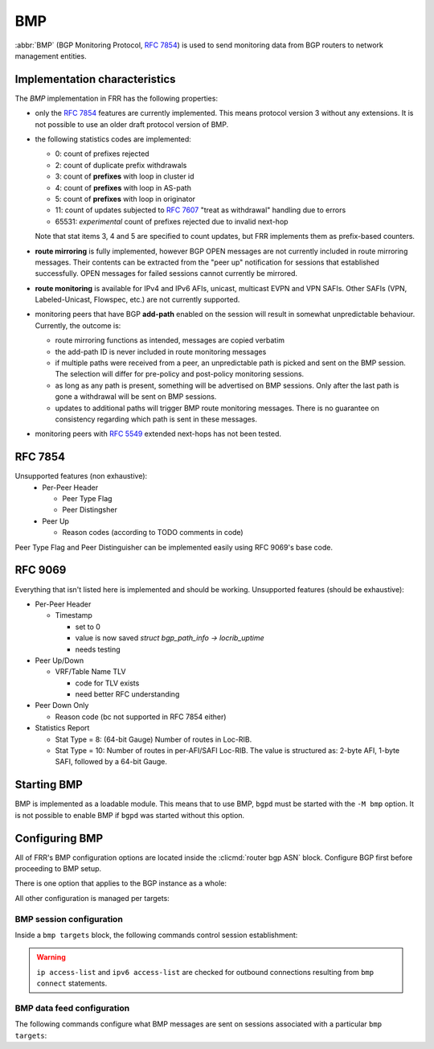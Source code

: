 .. _bmp:

***
BMP
***

:abbr:`BMP` (BGP Monitoring Protocol, :rfc:`7854`) is used to send monitoring
data from BGP routers to network management entities.

Implementation characteristics
==============================

The `BMP` implementation in FRR has the following properties:

- only the :rfc:`7854` features are currently implemented.  This means protocol
  version 3 without any extensions.  It is not possible to use an older draft
  protocol version of BMP.

- the following statistics codes are implemented:

  - 0: count of prefixes rejected
  - 2: count of duplicate prefix withdrawals
  - 3: count of **prefixes** with loop in cluster id
  - 4: count of **prefixes** with loop in AS-path
  - 5: count of **prefixes** with loop in originator
  - 11: count of updates subjected to :rfc:`7607` "treat as withdrawal"
    handling due to errors
  - 65531: *experimental* count of prefixes rejected due to invalid next-hop

  Note that stat items 3, 4 and 5 are specified to count updates, but FRR
  implements them as prefix-based counters.

- **route mirroring** is fully implemented, however BGP OPEN messages are not
  currently included in route mirroring messages.  Their contents can be
  extracted from the "peer up" notification for sessions that established
  successfully.  OPEN messages for failed sessions cannot currently be
  mirrored.

- **route monitoring** is available for IPv4 and IPv6 AFIs, unicast, multicast 
  EVPN and VPN SAFIs. Other SAFIs (VPN, Labeled-Unicast, Flowspec, etc.) are not
  currently supported.

- monitoring peers that have BGP **add-path** enabled on the session will
  result in somewhat unpredictable behaviour.  Currently, the outcome is:

  - route mirroring functions as intended, messages are copied verbatim
  - the add-path ID is never included in route monitoring messages
  - if multiple paths were received from a peer, an unpredictable path is
    picked and sent on the BMP session.  The selection will differ for
    pre-policy and post-policy monitoring sessions.
  - as long as any path is present, something will be advertised on BMP
    sessions.  Only after the last path is gone a withdrawal will be sent on
    BMP sessions.
  - updates to additional paths will trigger BMP route monitoring messages.
    There is no guarantee on consistency regarding which path is sent in these
    messages.

- monitoring peers with :rfc:`5549` extended next-hops has not been tested.

RFC 7854
========
Unsupported features (non exhaustive):
  - Per-Peer Header
    
    - Peer Type Flag
    - Peer Distingsher
  
  - Peer Up
  
    - Reason codes (according to TODO comments in code)

Peer Type Flag and Peer Distinguisher can be implemented easily using RFC 9069's base code.
    
RFC 9069
========
Everything that isn't listed here is implemented and should be working.
Unsupported features (should be exhaustive):

- Per-Peer Header

  - Timestamp

    - set to 0
    - value is now saved `struct bgp_path_info -> locrib_uptime`
    - needs testing

- Peer Up/Down

  - VRF/Table Name TLV
  
    - code for TLV exists
    - need better RFC understanding

- Peer Down Only

  - Reason code (bc not supported in RFC 7854 either)

- Statistics Report

  - Stat Type = 8: (64-bit Gauge) Number of routes in Loc-RIB.
  - Stat Type = 10: Number of routes in per-AFI/SAFI Loc-RIB. The value is 
    structured as: 2-byte AFI, 1-byte SAFI, followed by a 64-bit Gauge.
 
   
Starting BMP
============

BMP is implemented as a loadable module.  This means that to use BMP, ``bgpd``
must be started with the ``-M bmp`` option.  It is not possible to enable BMP
if ``bgpd`` was started without this option.

Configuring BMP
===============

All of FRR's BMP configuration options are located inside the
:clicmd:`router bgp ASN` block.  Configure BGP first before proceeding to BMP
setup.

There is one option that applies to the BGP instance as a whole:

.. clicmd:: bmp mirror buffer-limit(0-4294967294)

   This sets the maximum amount of memory used for buffering BGP messages
   (updates, keepalives, ...) for sending in BMP Route Mirroring.

   The buffer is for the entire BGP instance; if multiple BMP targets are
   configured they reference the same buffer and do not consume additional
   memory.  Queue overhead is included in accounting this memory, so the
   actual space available for BGP messages is slightly less than the value
   configured here.

   If the buffer fills up, the oldest messages are removed from the buffer and
   any BMP sessions where the now-removed messages were still pending have
   their **entire** queue flushed and a "Mirroring Messages Lost" BMP message
   is sent.

   BMP Route Monitoring is not affected by this option.

All other configuration is managed per targets:

.. clicmd:: bmp targets NAME

   Create/delete a targets group.  As implied by the plural name, targets may
   cover multiple outbound active BMP sessions as well as inbound passive
   listeners.

   If BMP sessions have the same configuration, putting them in the same
   ``bmp targets`` will reduce overhead.

BMP session configuration
-------------------------

Inside a ``bmp targets`` block, the following commands control session
establishment:


.. clicmd:: bmp connect HOSTNAME port (1-65535) {min-retry MSEC|max-retry MSEC} [source-interface WORD]

   Add/remove an active outbound BMP session.  HOSTNAME is resolved via DNS,
   if multiple addresses are returned they are tried in nondeterministic
   order.  Only one connection will be established even if multiple addresses
   are returned.  ``min-retry`` and ``max-retry`` specify (in milliseconds)
   bounds for exponential backoff. ``source-interface`` is the local interface on
   which the connection has to bind.

.. warning::

   ``ip access-list`` and ``ipv6 access-list`` are checked for outbound
   connections resulting from ``bmp connect`` statements.

.. clicmd:: bmp listener <X:X::X:X|A.B.C.D> port (1-65535)

   Accept incoming BMP sessions on the specified address and port.  You can
   use ``0.0.0.0`` and ``::`` to listen on all IPv4/IPv6 addresses.

.. clicmd:: ip access-list NAME
.. clicmd:: ipv6 access-list NAME

   Restrict BMP sessions to the addresses allowed by the respective access
   lists.  The access lists are checked for both passive and active BMP
   sessions.  Changes do not affect currently established sessions.

BMP data feed configuration
---------------------------

The following commands configure what BMP messages are sent on sessions
associated with a particular ``bmp targets``:

.. clicmd:: bmp stats [interval (100-86400000)]

   Send BMP Statistics (counter) messages at the specified interval (in
   milliseconds.)

.. clicmd:: bmp monitor AFI SAFI <pre-policy|post-policy|loc-rib>

   Perform Route Monitoring for the specified AFI and SAFI.  Only IPv4 and
   IPv6 are currently valid for AFI. SAFI valid values are currently 
   unicast, multicast, evpn and vpn.
   Other AFI/SAFI combinations may be added in the future.

   All BGP neighbors are included in Route Monitoring.  Options to select
   a subset of BGP sessions may be added in the future.

.. clicmd:: bmp mirror

   Perform Route Mirroring for all BGP neighbors.  Since this provides a
   direct feed of BGP messages, there are no AFI/SAFI options to be
   configured.

   All BGP neighbors are included in Route Mirroring.  Options to select
   a subset of BGP sessions may be added in the future.

